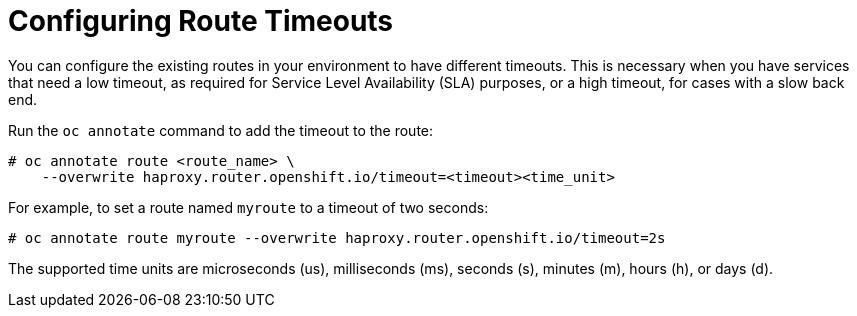// Module included in the following assemblies:
//
//

[id='networking-configuring-timeouts-{context}']
= Configuring Route Timeouts

You can configure the existing routes in your environment to have different
timeouts.  This is necessary
when you have services that need a low timeout, as required for Service Level
Availability (SLA) purposes, or a high timeout, for cases with a slow back end.

Run the `oc annotate` command to add the timeout to the route:

----
# oc annotate route <route_name> \
    --overwrite haproxy.router.openshift.io/timeout=<timeout><time_unit>
----

For example, to set a route named `myroute` to a timeout of two seconds:

----
# oc annotate route myroute --overwrite haproxy.router.openshift.io/timeout=2s
----

The supported time units are microseconds (us), milliseconds (ms), seconds (s),
minutes (m), hours (h), or days (d).
